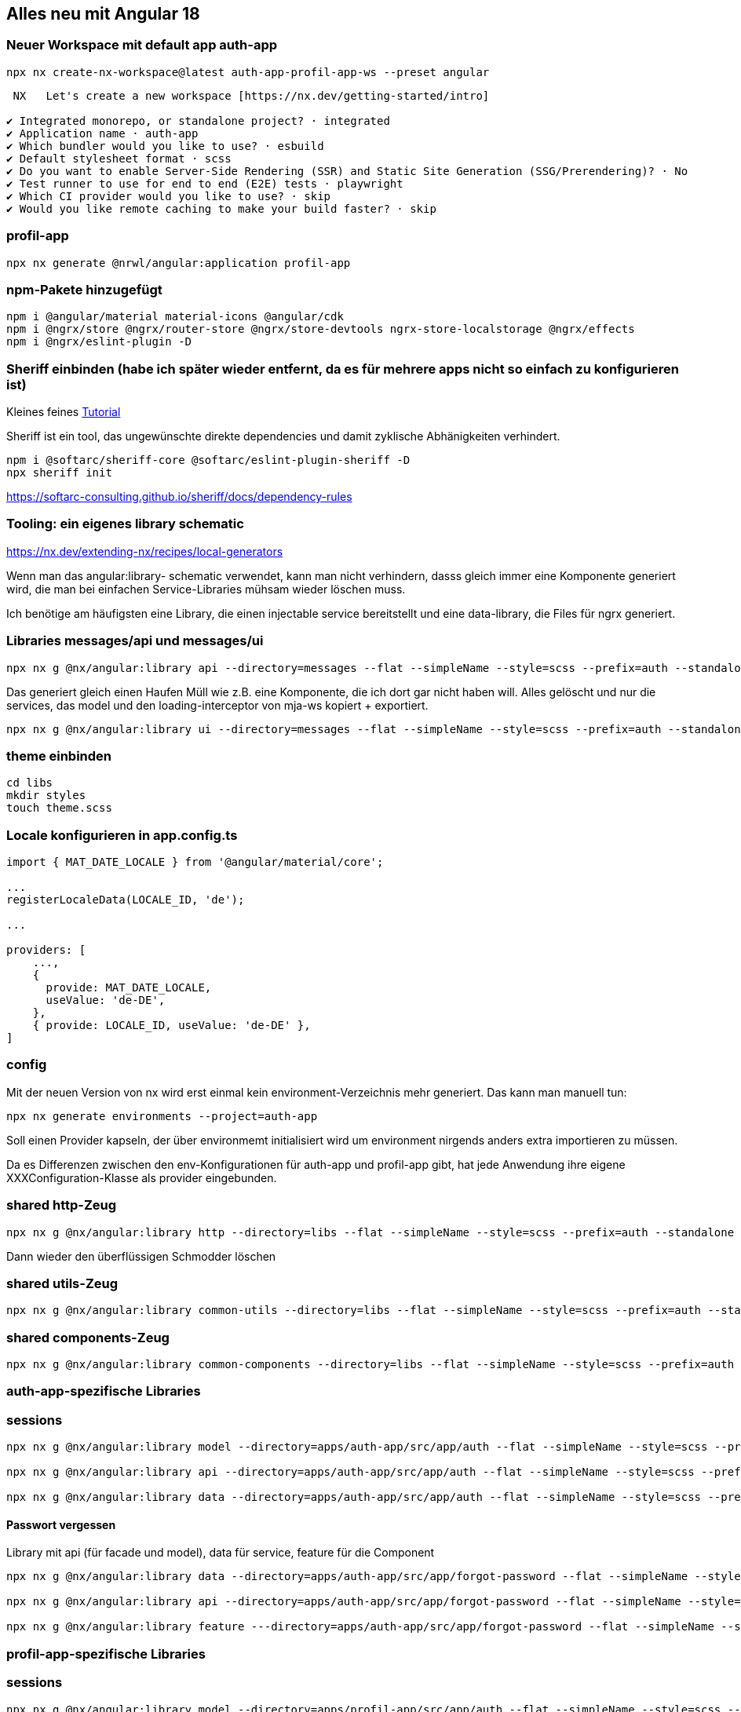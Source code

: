 == Alles neu mit Angular 18

=== Neuer Workspace mit default app auth-app

[source,cli]
----
npx nx create-nx-workspace@latest auth-app-profil-app-ws --preset angular
----


[source,cli]
----
 NX   Let's create a new workspace [https://nx.dev/getting-started/intro]

✔ Integrated monorepo, or standalone project? · integrated
✔ Application name · auth-app
✔ Which bundler would you like to use? · esbuild
✔ Default stylesheet format · scss
✔ Do you want to enable Server-Side Rendering (SSR) and Static Site Generation (SSG/Prerendering)? · No
✔ Test runner to use for end to end (E2E) tests · playwright
✔ Which CI provider would you like to use? · skip
✔ Would you like remote caching to make your build faster? · skip
----

=== profil-app

[source,cli]
----
npx nx generate @nrwl/angular:application profil-app
----

=== npm-Pakete hinzugefügt

[source,cli]
----
npm i @angular/material material-icons @angular/cdk
npm i @ngrx/store @ngrx/router-store @ngrx/store-devtools ngrx-store-localstorage @ngrx/effects
npm i @ngrx/eslint-plugin -D
----

=== Sheriff einbinden (habe ich später wieder entfernt, da es für mehrere apps nicht so einfach zu konfigurieren ist)

Kleines feines https://angular-camp.de/blog/strategic-design-mit-sheriff-und-standalone/[Tutorial]

Sheriff ist ein tool, das ungewünschte direkte dependencies und damit zyklische Abhänigkeiten verhindert.

[source,cli]
----
npm i @softarc/sheriff-core @softarc/eslint-plugin-sheriff -D
npx sheriff init
----

https://softarc-consulting.github.io/sheriff/docs/dependency-rules

=== Tooling: ein eigenes library schematic

https://nx.dev/extending-nx/recipes/local-generators

Wenn man das angular:library- schematic verwendet, kann man nicht verhindern, dasss gleich immer eine Komponente generiert wird, die man bei einfachen Service-Libraries mühsam wieder löschen muss.

Ich benötige am häufigsten eine Library, die einen injectable service bereitstellt und eine data-library, die Files für ngrx generiert.


=== Libraries messages/api und messages/ui

[source,cli]
----
npx nx g @nx/angular:library api --directory=messages --flat --simpleName --style=scss --prefix=auth --standalone --tags=domain:shared,type:api --no-interactive --dry-run
----

Das generiert gleich einen Haufen Müll wie z.B. eine Komponente, die ich dort gar nicht haben will. Alles gelöscht und nur die services, das model und den loading-interceptor von mja-ws kopiert + exportiert.

[source,cli]
----
npx nx g @nx/angular:library ui --directory=messages --flat --simpleName --style=scss --prefix=auth --standalone --tags=domain:shared,type:ui --no-interactive --dry-run
----

=== theme einbinden

[source,cli]
----
cd libs
mkdir styles
touch theme.scss
----

=== Locale konfigurieren in app.config.ts

[src,typescript,source-file="app.config.ts"]
----
import { MAT_DATE_LOCALE } from '@angular/material/core';

...
registerLocaleData(LOCALE_ID, 'de');

...

providers: [
    ...,
    {
      provide: MAT_DATE_LOCALE,
      useValue: 'de-DE',
    },
    { provide: LOCALE_ID, useValue: 'de-DE' },
]
----

=== config

Mit der neuen Version von nx wird erst einmal kein environment-Verzeichnis mehr generiert. Das kann man manuell tun:

[src,cli]
----
npx nx generate environments --project=auth-app
----

Soll einen Provider kapseln, der über environmemt initialisiert wird um environment nirgends anders extra importieren zu müssen.

Da es Differenzen zwischen den env-Konfigurationen für auth-app und profil-app gibt, hat jede Anwendung ihre eigene XXXConfiguration-Klasse als provider eingebunden.

=== shared http-Zeug


[src,cli]
---- 
npx nx g @nx/angular:library http --directory=libs --flat --simpleName --style=scss --prefix=auth --standalone --tags=domain:shared,type:util --no-interactive --dry-run
----

Dann wieder den überflüssigen Schmodder löschen

=== shared utils-Zeug
[src,cli]
---- 
npx nx g @nx/angular:library common-utils --directory=libs --flat --simpleName --style=scss --prefix=auth --standalone --tags=shared,type:util --no-interactive --dry-run
----


=== shared components-Zeug

[src,cli]
---- 
npx nx g @nx/angular:library common-components --directory=libs --flat --simpleName --style=scss --prefix=auth --standalone --tags=shared,type:ui --no-interactive --dry-run
----



=== auth-app-spezifische Libraries

=== sessions

[src,cli]
---- 
npx nx g @nx/angular:library model --directory=apps/auth-app/src/app/auth --flat --simpleName --style=scss --prefix=auth --standalone --tags=domain:auth,type:model --no-interactive --dry-run

npx nx g @nx/angular:library api --directory=apps/auth-app/src/app/auth --flat --simpleName --style=scss --prefix=auth --standalone --tags=domain:auth,type:api --no-interactive --dry-run

npx nx g @nx/angular:library data --directory=apps/auth-app/src/app/auth --flat --simpleName --style=scss --prefix=auth --standalone --tags=domain:auth,type:data --no-interactive --dry-run
----

==== Passwort vergessen

Library mit api (für facade und model), data für service, feature für die Component

[src,cli]
---- 
npx nx g @nx/angular:library data --directory=apps/auth-app/src/app/forgot-password --flat --simpleName --style=scss --prefix=auth --standalone --tags=domain:auth,type:data --no-interactive --dry-run

npx nx g @nx/angular:library api --directory=apps/auth-app/src/app/forgot-password --flat --simpleName --style=scss --prefix=auth --standalone --tags=domain:auth,type:api --no-interactive --dry-run

npx nx g @nx/angular:library feature ---directory=apps/auth-app/src/app/forgot-password --flat --simpleName --style=scss --prefix=auth --standalone --tags=domain:auth,type:feature --no-interactive --dry-run
----

=== profil-app-spezifische Libraries

=== sessions

[src,cli]
---- 
npx nx g @nx/angular:library model --directory=apps/profil-app/src/app/auth --flat --simpleName --style=scss --prefix=auth --standalone --tags=domain:profil,type:model --no-interactive --dry-run

npx nx g @nx/angular:library api --directory=apps/profil-app/src/app/auth --flat --simpleName --style=scss --prefix=auth --standalone --tags=domain:profil,type:api --no-interactive --dry-run

npx nx g @nx/angular:library data --directory=apps/profil-app/src/app/auth --flat --simpleName --style=scss --prefix=auth --standalone --tags=domain:profil,type:data --no-interactive --dry-run
----

